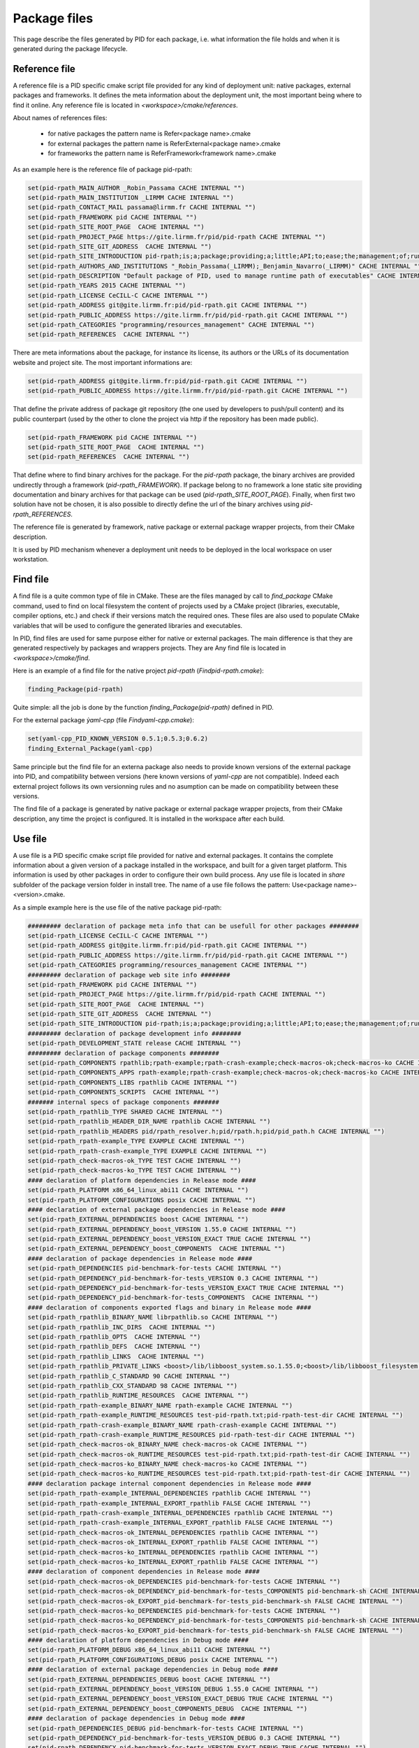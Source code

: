 Package files
*************

This page describe the files generated by PID for each package, i.e. what information the file holds and when it is generated during the package lifecycle.

.. _package reference file:

Reference file
--------------

A reference file is a PID specific cmake script file provided for any kind of deployment unit: native packages, external packages and frameworks.
It defines the meta information about the deployment unit, the most important being where to find it online.
Any reference file is located in `<workspace>/cmake/references`.

About names of references files:

 - for native packages the pattern name is Refer<package name>.cmake
 - for external packages the pattern name is ReferExternal<package name>.cmake
 - for frameworks the pattern name is ReferFramework<framework name>.cmake

As an example here is the reference file of package pid-rpath:

.. code-block:: cmake

  set(pid-rpath_MAIN_AUTHOR _Robin_Passama CACHE INTERNAL "")
  set(pid-rpath_MAIN_INSTITUTION _LIRMM CACHE INTERNAL "")
  set(pid-rpath_CONTACT_MAIL passama@lirmm.fr CACHE INTERNAL "")
  set(pid-rpath_FRAMEWORK pid CACHE INTERNAL "")
  set(pid-rpath_SITE_ROOT_PAGE  CACHE INTERNAL "")
  set(pid-rpath_PROJECT_PAGE https://gite.lirmm.fr/pid/pid-rpath CACHE INTERNAL "")
  set(pid-rpath_SITE_GIT_ADDRESS  CACHE INTERNAL "")
  set(pid-rpath_SITE_INTRODUCTION pid-rpath;is;a;package;providing;a;little;API;to;ease;the;management;of;runtime;resources;within;a;PID;workspace.;Runtime;resources;may;be;either;configuration;files,;executables;or;module;libraries.;Its;usage;is;completely;bound;to;the;use;of;PID;system. CACHE INTERNAL "")
  set(pid-rpath_AUTHORS_AND_INSTITUTIONS "_Robin_Passama(_LIRMM);_Benjamin_Navarro(_LIRMM)" CACHE INTERNAL "")
  set(pid-rpath_DESCRIPTION "Default package of PID, used to manage runtime path of executables" CACHE INTERNAL "")
  set(pid-rpath_YEARS 2015 CACHE INTERNAL "")
  set(pid-rpath_LICENSE CeCILL-C CACHE INTERNAL "")
  set(pid-rpath_ADDRESS git@gite.lirmm.fr:pid/pid-rpath.git CACHE INTERNAL "")
  set(pid-rpath_PUBLIC_ADDRESS https://gite.lirmm.fr/pid/pid-rpath.git CACHE INTERNAL "")
  set(pid-rpath_CATEGORIES "programming/resources_management" CACHE INTERNAL "")
  set(pid-rpath_REFERENCES  CACHE INTERNAL "")

There are meta informations about the package, for instance its license, its authors or the URLs of its documentation website and project site.
The most important informations are:

.. code-block:: cmake

  set(pid-rpath_ADDRESS git@gite.lirmm.fr:pid/pid-rpath.git CACHE INTERNAL "")
  set(pid-rpath_PUBLIC_ADDRESS https://gite.lirmm.fr/pid/pid-rpath.git CACHE INTERNAL "")

That define the private address of package git repository (the one used by developers to push/pull content) and its public counterpart (used by the other to clone the project via http if the repository has been made public).

.. code-block:: cmake

  set(pid-rpath_FRAMEWORK pid CACHE INTERNAL "")
  set(pid-rpath_SITE_ROOT_PAGE  CACHE INTERNAL "")
  set(pid-rpath_REFERENCES  CACHE INTERNAL "")

That define where to find binary archives for the package. For the `pid-rpath` package, the binary archives are provided undirectly through a framework (`pid-rpath_FRAMEWORK`).
If package belong to no framework a lone static site providing documentation and binary archives for that package can be used (`pid-rpath_SITE_ROOT_PAGE`).
Finally, when first two solution have not be chosen, it is also possible to directly define the url of the binary archives using `pid-rpath_REFERENCES`.

The reference file is generated by framework, native package or external package wrapper projects, from their CMake description.

It is used by PID mechanism whenever a deployment unit needs to be deployed in the local workspace on user workstation.

.. _package find file:

Find file
---------

A find file is a quite common type of file in CMake. These are the files managed by call to `find_package` CMake command, used to find on local filesystem the content of projects used by a CMake project (libraries, executable, compiler options, etc.) and check if their versions match the required ones.
These files are also used to populate CMake variables that will be used to configure the generated libraries and executables.

In PID, find files are used for same purpose either for native or external packages. The main difference is that they are generated respectively by packages and wrappers projects. They are
Any find file is located in `<workspace>/cmake/find`.

Here is an example of a find file for the native project `pid-rpath` (`Findpid-rpath.cmake`):

.. code-block:: cmake

  finding_Package(pid-rpath)

Quite simple: all the job is done by the function `finding_Package(pid-rpath)` defined in PID.

For the external package `ỳaml-cpp` (file `Findyaml-cpp.cmake`):

.. code-block:: cmake

  set(yaml-cpp_PID_KNOWN_VERSION 0.5.1;0.5.3;0.6.2)
  finding_External_Package(yaml-cpp)

Same principle but the find file for an externa package also needs to provide known versions of the external package into PID, and compatibility between versions (here known versions of `yaml-cpp` are not compatible).
Indeed each external project follows its own versionning rules and no asumption can be made on compatibility between these versions.


The find file of a package is generated by native package or external package wrapper projects, from their CMake description, any time the project is configured. It is installed in the workspace after each build.


.. _package use file:

Use file
--------

A use file is a PID specific cmake script file provided for native and external packages. It contains the complete information about a given version of a package installed in the workspace, and built for a given target platform.
This information is used by other packages in order to configure their own build process.
Any use file is located in `share` subfolder of the package version folder in install tree.
The name of a use file follows the pattern: Use<package name>-<version>.cmake.


As a simple example here is the use file of the native package pid-rpath:

.. code-block:: cmake

  ######### declaration of package meta info that can be usefull for other packages ########
  set(pid-rpath_LICENSE CeCILL-C CACHE INTERNAL "")
  set(pid-rpath_ADDRESS git@gite.lirmm.fr:pid/pid-rpath.git CACHE INTERNAL "")
  set(pid-rpath_PUBLIC_ADDRESS https://gite.lirmm.fr/pid/pid-rpath.git CACHE INTERNAL "")
  set(pid-rpath_CATEGORIES programming/resources_management CACHE INTERNAL "")
  ######### declaration of package web site info ########
  set(pid-rpath_FRAMEWORK pid CACHE INTERNAL "")
  set(pid-rpath_PROJECT_PAGE https://gite.lirmm.fr/pid/pid-rpath CACHE INTERNAL "")
  set(pid-rpath_SITE_ROOT_PAGE  CACHE INTERNAL "")
  set(pid-rpath_SITE_GIT_ADDRESS  CACHE INTERNAL "")
  set(pid-rpath_SITE_INTRODUCTION pid-rpath;is;a;package;providing;a;little;API;to;ease;the;management;of;runtime;resources;within;a;PID;workspace.;Runtime;resources;may;be;either;configuration;files,;executables;or;module;libraries.;Its;usage;is;completely;bound;to;the;use;of;PID;system. CACHE INTERNAL "")
  ######### declaration of package development info ########
  set(pid-rpath_DEVELOPMENT_STATE release CACHE INTERNAL "")
  ######### declaration of package components ########
  set(pid-rpath_COMPONENTS rpathlib;rpath-example;rpath-crash-example;check-macros-ok;check-macros-ko CACHE INTERNAL "")
  set(pid-rpath_COMPONENTS_APPS rpath-example;rpath-crash-example;check-macros-ok;check-macros-ko CACHE INTERNAL "")
  set(pid-rpath_COMPONENTS_LIBS rpathlib CACHE INTERNAL "")
  set(pid-rpath_COMPONENTS_SCRIPTS  CACHE INTERNAL "")
  ####### internal specs of package components #######
  set(pid-rpath_rpathlib_TYPE SHARED CACHE INTERNAL "")
  set(pid-rpath_rpathlib_HEADER_DIR_NAME rpathlib CACHE INTERNAL "")
  set(pid-rpath_rpathlib_HEADERS pid/rpath_resolver.h;pid/rpath.h;pid/pid_path.h CACHE INTERNAL "")
  set(pid-rpath_rpath-example_TYPE EXAMPLE CACHE INTERNAL "")
  set(pid-rpath_rpath-crash-example_TYPE EXAMPLE CACHE INTERNAL "")
  set(pid-rpath_check-macros-ok_TYPE TEST CACHE INTERNAL "")
  set(pid-rpath_check-macros-ko_TYPE TEST CACHE INTERNAL "")
  #### declaration of platform dependencies in Release mode ####
  set(pid-rpath_PLATFORM x86_64_linux_abi11 CACHE INTERNAL "")
  set(pid-rpath_PLATFORM_CONFIGURATIONS posix CACHE INTERNAL "")
  #### declaration of external package dependencies in Release mode ####
  set(pid-rpath_EXTERNAL_DEPENDENCIES boost CACHE INTERNAL "")
  set(pid-rpath_EXTERNAL_DEPENDENCY_boost_VERSION 1.55.0 CACHE INTERNAL "")
  set(pid-rpath_EXTERNAL_DEPENDENCY_boost_VERSION_EXACT TRUE CACHE INTERNAL "")
  set(pid-rpath_EXTERNAL_DEPENDENCY_boost_COMPONENTS  CACHE INTERNAL "")
  #### declaration of package dependencies in Release mode ####
  set(pid-rpath_DEPENDENCIES pid-benchmark-for-tests CACHE INTERNAL "")
  set(pid-rpath_DEPENDENCY_pid-benchmark-for-tests_VERSION 0.3 CACHE INTERNAL "")
  set(pid-rpath_DEPENDENCY_pid-benchmark-for-tests_VERSION_EXACT TRUE CACHE INTERNAL "")
  set(pid-rpath_DEPENDENCY_pid-benchmark-for-tests_COMPONENTS  CACHE INTERNAL "")
  #### declaration of components exported flags and binary in Release mode ####
  set(pid-rpath_rpathlib_BINARY_NAME librpathlib.so CACHE INTERNAL "")
  set(pid-rpath_rpathlib_INC_DIRS  CACHE INTERNAL "")
  set(pid-rpath_rpathlib_OPTS  CACHE INTERNAL "")
  set(pid-rpath_rpathlib_DEFS  CACHE INTERNAL "")
  set(pid-rpath_rpathlib_LINKS  CACHE INTERNAL "")
  set(pid-rpath_rpathlib_PRIVATE_LINKS <boost>/lib/libboost_system.so.1.55.0;<boost>/lib/libboost_filesystem.so.1.55.0 CACHE INTERNAL "")
  set(pid-rpath_rpathlib_C_STANDARD 90 CACHE INTERNAL "")
  set(pid-rpath_rpathlib_CXX_STANDARD 98 CACHE INTERNAL "")
  set(pid-rpath_rpathlib_RUNTIME_RESOURCES  CACHE INTERNAL "")
  set(pid-rpath_rpath-example_BINARY_NAME rpath-example CACHE INTERNAL "")
  set(pid-rpath_rpath-example_RUNTIME_RESOURCES test-pid-rpath.txt;pid-rpath-test-dir CACHE INTERNAL "")
  set(pid-rpath_rpath-crash-example_BINARY_NAME rpath-crash-example CACHE INTERNAL "")
  set(pid-rpath_rpath-crash-example_RUNTIME_RESOURCES pid-rpath-test-dir CACHE INTERNAL "")
  set(pid-rpath_check-macros-ok_BINARY_NAME check-macros-ok CACHE INTERNAL "")
  set(pid-rpath_check-macros-ok_RUNTIME_RESOURCES test-pid-rpath.txt;pid-rpath-test-dir CACHE INTERNAL "")
  set(pid-rpath_check-macros-ko_BINARY_NAME check-macros-ko CACHE INTERNAL "")
  set(pid-rpath_check-macros-ko_RUNTIME_RESOURCES test-pid-rpath.txt;pid-rpath-test-dir CACHE INTERNAL "")
  #### declaration package internal component dependencies in Release mode ####
  set(pid-rpath_rpath-example_INTERNAL_DEPENDENCIES rpathlib CACHE INTERNAL "")
  set(pid-rpath_rpath-example_INTERNAL_EXPORT_rpathlib FALSE CACHE INTERNAL "")
  set(pid-rpath_rpath-crash-example_INTERNAL_DEPENDENCIES rpathlib CACHE INTERNAL "")
  set(pid-rpath_rpath-crash-example_INTERNAL_EXPORT_rpathlib FALSE CACHE INTERNAL "")
  set(pid-rpath_check-macros-ok_INTERNAL_DEPENDENCIES rpathlib CACHE INTERNAL "")
  set(pid-rpath_check-macros-ok_INTERNAL_EXPORT_rpathlib FALSE CACHE INTERNAL "")
  set(pid-rpath_check-macros-ko_INTERNAL_DEPENDENCIES rpathlib CACHE INTERNAL "")
  set(pid-rpath_check-macros-ko_INTERNAL_EXPORT_rpathlib FALSE CACHE INTERNAL "")
  #### declaration of component dependencies in Release mode ####
  set(pid-rpath_check-macros-ok_DEPENDENCIES pid-benchmark-for-tests CACHE INTERNAL "")
  set(pid-rpath_check-macros-ok_DEPENDENCY_pid-benchmark-for-tests_COMPONENTS pid-benchmark-sh CACHE INTERNAL "")
  set(pid-rpath_check-macros-ok_EXPORT_pid-benchmark-for-tests_pid-benchmark-sh FALSE CACHE INTERNAL "")
  set(pid-rpath_check-macros-ko_DEPENDENCIES pid-benchmark-for-tests CACHE INTERNAL "")
  set(pid-rpath_check-macros-ko_DEPENDENCY_pid-benchmark-for-tests_COMPONENTS pid-benchmark-sh CACHE INTERNAL "")
  set(pid-rpath_check-macros-ko_EXPORT_pid-benchmark-for-tests_pid-benchmark-sh FALSE CACHE INTERNAL "")
  #### declaration of platform dependencies in Debug mode ####
  set(pid-rpath_PLATFORM_DEBUG x86_64_linux_abi11 CACHE INTERNAL "")
  set(pid-rpath_PLATFORM_CONFIGURATIONS_DEBUG posix CACHE INTERNAL "")
  #### declaration of external package dependencies in Debug mode ####
  set(pid-rpath_EXTERNAL_DEPENDENCIES_DEBUG boost CACHE INTERNAL "")
  set(pid-rpath_EXTERNAL_DEPENDENCY_boost_VERSION_DEBUG 1.55.0 CACHE INTERNAL "")
  set(pid-rpath_EXTERNAL_DEPENDENCY_boost_VERSION_EXACT_DEBUG TRUE CACHE INTERNAL "")
  set(pid-rpath_EXTERNAL_DEPENDENCY_boost_COMPONENTS_DEBUG  CACHE INTERNAL "")
  #### declaration of package dependencies in Debug mode ####
  set(pid-rpath_DEPENDENCIES_DEBUG pid-benchmark-for-tests CACHE INTERNAL "")
  set(pid-rpath_DEPENDENCY_pid-benchmark-for-tests_VERSION_DEBUG 0.3 CACHE INTERNAL "")
  set(pid-rpath_DEPENDENCY_pid-benchmark-for-tests_VERSION_EXACT_DEBUG TRUE CACHE INTERNAL "")
  set(pid-rpath_DEPENDENCY_pid-benchmark-for-tests_COMPONENTS_DEBUG  CACHE INTERNAL "")
  #### declaration of components exported flags and binary in Debug mode ####
  set(pid-rpath_rpathlib_BINARY_NAME_DEBUG librpathlib-dbg.so CACHE INTERNAL "")
  set(pid-rpath_rpathlib_INC_DIRS_DEBUG  CACHE INTERNAL "")
  set(pid-rpath_rpathlib_OPTS_DEBUG  CACHE INTERNAL "")
  set(pid-rpath_rpathlib_DEFS_DEBUG  CACHE INTERNAL "")
  set(pid-rpath_rpathlib_LINKS_DEBUG  CACHE INTERNAL "")
  set(pid-rpath_rpathlib_PRIVATE_LINKS_DEBUG <boost>/lib/libboost_system.so.1.55.0;<boost>/lib/libboost_filesystem.so.1.55.0 CACHE INTERNAL "")
  set(pid-rpath_rpathlib_C_STANDARD_DEBUG 90 CACHE INTERNAL "")
  set(pid-rpath_rpathlib_CXX_STANDARD_DEBUG 98 CACHE INTERNAL "")
  set(pid-rpath_rpathlib_RUNTIME_RESOURCES_DEBUG  CACHE INTERNAL "")
  set(pid-rpath_rpath-example_BINARY_NAME_DEBUG rpath-example-dbg CACHE INTERNAL "")
  set(pid-rpath_rpath-example_RUNTIME_RESOURCES_DEBUG test-pid-rpath.txt;pid-rpath-test-dir CACHE INTERNAL "")
  set(pid-rpath_rpath-crash-example_BINARY_NAME_DEBUG rpath-crash-example-dbg CACHE INTERNAL "")
  set(pid-rpath_rpath-crash-example_RUNTIME_RESOURCES_DEBUG pid-rpath-test-dir CACHE INTERNAL "")
  set(pid-rpath_check-macros-ok_BINARY_NAME_DEBUG check-macros-ok-dbg CACHE INTERNAL "")
  set(pid-rpath_check-macros-ok_RUNTIME_RESOURCES_DEBUG test-pid-rpath.txt;pid-rpath-test-dir CACHE INTERNAL "")
  set(pid-rpath_check-macros-ko_BINARY_NAME_DEBUG check-macros-ko-dbg CACHE INTERNAL "")
  set(pid-rpath_check-macros-ko_RUNTIME_RESOURCES_DEBUG test-pid-rpath.txt;pid-rpath-test-dir CACHE INTERNAL "")
  #### declaration package internal component dependencies in Debug mode ####
  set(pid-rpath_rpath-example_INTERNAL_DEPENDENCIES_DEBUG rpathlib CACHE INTERNAL "")
  set(pid-rpath_rpath-example_INTERNAL_EXPORT_rpathlib_DEBUG FALSE CACHE INTERNAL "")
  set(pid-rpath_rpath-crash-example_INTERNAL_DEPENDENCIES_DEBUG rpathlib CACHE INTERNAL "")
  set(pid-rpath_rpath-crash-example_INTERNAL_EXPORT_rpathlib_DEBUG FALSE CACHE INTERNAL "")
  set(pid-rpath_check-macros-ok_INTERNAL_DEPENDENCIES_DEBUG rpathlib CACHE INTERNAL "")
  set(pid-rpath_check-macros-ok_INTERNAL_EXPORT_rpathlib_DEBUG FALSE CACHE INTERNAL "")
  set(pid-rpath_check-macros-ko_INTERNAL_DEPENDENCIES_DEBUG rpathlib CACHE INTERNAL "")
  set(pid-rpath_check-macros-ko_INTERNAL_EXPORT_rpathlib_DEBUG FALSE CACHE INTERNAL "")
  #### declaration of component dependencies in Debug mode ####
  set(pid-rpath_check-macros-ok_DEPENDENCIES_DEBUG pid-benchmark-for-tests CACHE INTERNAL "")
  set(pid-rpath_check-macros-ok_DEPENDENCY_pid-benchmark-for-tests_COMPONENTS_DEBUG pid-benchmark-sh CACHE INTERNAL "")
  set(pid-rpath_check-macros-ok_EXPORT_pid-benchmark-for-tests_pid-benchmark-sh_DEBUG FALSE CACHE INTERNAL "")
  set(pid-rpath_check-macros-ko_DEPENDENCIES_DEBUG pid-benchmark-for-tests CACHE INTERNAL "")
  set(pid-rpath_check-macros-ko_DEPENDENCY_pid-benchmark-for-tests_COMPONENTS_DEBUG pid-benchmark-sh CACHE INTERNAL "")
  set(pid-rpath_check-macros-ko_EXPORT_pid-benchmark-for-tests_pid-benchmark-sh_DEBUG FALSE CACHE INTERNAL "")

The use file describes most of informations for release and debug modes separately as sometimes there may have some little variations between the two modes.


The use file describes the platforms constraints applying to this version of the package for the target platform:

.. code-block:: cmake

  set(pid-rpath_PLATFORM x86_64_linux_abi11 CACHE INTERNAL "")
  set(pid-rpath_PLATFORM_CONFIGURATIONS posix CACHE INTERNAL "")

The target platform is `x86_64_linux_abi11` and the only required configuration is `posix`.

The use file also describes package dependencies (either native or external) for the given version of the package. For instance the `pid-rpath` package depends on `boost` external package with exact version `1.55.0`:

.. code-block:: cmake

  set(pid-rpath_EXTERNAL_DEPENDENCIES boost CACHE INTERNAL "")
  set(pid-rpath_EXTERNAL_DEPENDENCY_boost_VERSION 1.55.0 CACHE INTERNAL "")
  set(pid-rpath_EXTERNAL_DEPENDENCY_boost_VERSION_EXACT TRUE CACHE INTERNAL "")

The use file also contains a full description of all components defined by the `pid-rpath` package, for instance the variables for the `rpathlib` library are:

.. code-block:: cmake

  set(pid-rpath_rpathlib_TYPE SHARED CACHE INTERNAL "")
  set(pid-rpath_rpathlib_HEADER_DIR_NAME rpathlib CACHE INTERNAL "")
  set(pid-rpath_rpathlib_HEADERS pid/rpath_resolver.h;pid/rpath.h;pid/pid_path.h CACHE INTERNAL "")
  set(pid-rpath_rpathlib_BINARY_NAME librpathlib.so CACHE INTERNAL "")
  set(pid-rpath_rpathlib_INC_DIRS  CACHE INTERNAL "")
  set(pid-rpath_rpathlib_OPTS  CACHE INTERNAL "")
  set(pid-rpath_rpathlib_DEFS  CACHE INTERNAL "")
  set(pid-rpath_rpathlib_LINKS  CACHE INTERNAL "")
  set(pid-rpath_rpathlib_PRIVATE_LINKS <boost>/lib/libboost_system.so.1.55.0;<boost>/lib/libboost_filesystem.so.1.55.0 CACHE INTERNAL "")
  set(pid-rpath_rpathlib_C_STANDARD 90 CACHE INTERNAL "")
  set(pid-rpath_rpathlib_CXX_STANDARD 98 CACHE INTERNAL "")
  set(pid-rpath_rpathlib_RUNTIME_RESOURCES  CACHE INTERNAL "")

They define where to find its type, its headers, its binary name, the C++ language standard in use, etc. From these informations, other package can configure their own components to use the `rpathlib` library.

The find file of a package is generated by native package or external package wrapper projects, from their CMake description, any time the project is configured. It is installed in the package install tree, at the end of each build.

External packages' use files have a different syntax, that rely on a specific API. This API can be used directly by someone that wants to directly write the use file for a given version of a binary package. Otherwise, external packages wrappers generate code based on this API.

Here is the code of the external package `boost` version 1.63.0 for platform `x86_64_linux_abi11`:

.. code-block:: cmake

  #############################################
  #description of boost content (version 1.64.0)
  declare_PID_External_Package(PACKAGE boost)
  #description of external package boost version 1.64.0 required platform configurations
  check_PID_External_Package_Platform(PACKAGE boost PLATFORM x86_64_linux_abi11 CONFIGURATION posix)
  #description of external package boost dependencies for version 1.64.0
  #description of external package boost version 1.64.0 components
  #component boost-headers
  declare_PID_External_Component(PACKAGE boost COMPONENT boost-headers SHARED_LINKS -lpthread -lrt -ldl -lm INCLUDES include)
  #component boost-atomic
  declare_PID_External_Component(PACKAGE boost COMPONENT boost-atomic SHARED_LINKS lib/libboost_atomic.so.1.64.0)
  #declaring internal dependencies for component boost-atomic
  declare_PID_External_Component_Dependency(PACKAGE boost COMPONENT boost-atomic EXPORT boost-headers)
  #component boost-system
  declare_PID_External_Component(PACKAGE boost COMPONENT boost-system SHARED_LINKS lib/libboost_system.so.1.64.0)
  #declaring internal dependencies for component boost-system
  declare_PID_External_Component_Dependency(PACKAGE boost COMPONENT boost-system EXPORT boost-headers)
  #component boost-serialize
  declare_PID_External_Component(PACKAGE boost COMPONENT boost-serialize SHARED_LINKS lib/libboost_wserialization.so.1.64.0 lib/libboost_serialization.so.1.64.0)
  #declaring internal dependencies for component boost-serialize
  declare_PID_External_Component_Dependency(PACKAGE boost COMPONENT boost-serialize EXPORT boost-headers)
  #component boost-regex
  declare_PID_External_Component(PACKAGE boost COMPONENT boost-regex SHARED_LINKS lib/libboost_regex.so.1.64.0)
  #declaring internal dependencies for component boost-regex
  declare_PID_External_Component_Dependency(PACKAGE boost COMPONENT boost-regex EXPORT boost-headers)
  #component boost-random
  declare_PID_External_Component(PACKAGE boost COMPONENT boost-random SHARED_LINKS lib/libboost_random.so.1.64.0)
  #declaring internal dependencies for component boost-random
  declare_PID_External_Component_Dependency(PACKAGE boost COMPONENT boost-random EXPORT boost-headers)
  #component boost-signals
  declare_PID_External_Component(PACKAGE boost COMPONENT boost-signals SHARED_LINKS lib/libboost_signals.so.1.64.0)
  #declaring internal dependencies for component boost-signals
  declare_PID_External_Component_Dependency(PACKAGE boost COMPONENT boost-signals EXPORT boost-headers)
  #component boost-options
  declare_PID_External_Component(PACKAGE boost COMPONENT boost-options SHARED_LINKS lib/libboost_program_options.so.1.64.0)
  #declaring internal dependencies for component boost-options
  declare_PID_External_Component_Dependency(PACKAGE boost COMPONENT boost-options EXPORT boost-headers)
  #component boost-exec
  declare_PID_External_Component(PACKAGE boost COMPONENT boost-exec SHARED_LINKS lib/libboost_prg_exec_monitor.so.1.64.0)
  #declaring internal dependencies for component boost-exec
  declare_PID_External_Component_Dependency(PACKAGE boost COMPONENT boost-exec EXPORT boost-headers)
  #component boost-context
  declare_PID_External_Component(PACKAGE boost COMPONENT boost-context SHARED_LINKS lib/libboost_context.so.1.64.0)
  #declaring internal dependencies for component boost-context
  declare_PID_External_Component_Dependency(PACKAGE boost COMPONENT boost-context EXPORT boost-headers)
  #component boost-date
  declare_PID_External_Component(PACKAGE boost COMPONENT boost-date SHARED_LINKS lib/libboost_date_time.so.1.64.0)
  #declaring internal dependencies for component boost-date
  declare_PID_External_Component_Dependency(PACKAGE boost COMPONENT boost-date EXPORT boost-headers)
  #component boost-math
  declare_PID_External_Component(PACKAGE boost COMPONENT boost-math SHARED_LINKS lib/libboost_math_tr1f.so.1.64.0 lib/libboost_math_tr1l.so.1.64.0 lib/libboost_math_tr1.so.1.64.0 lib/libboost_math_c99.so.1.64.0 lib/libboost_math_c99l.so.1.64.0 lib/libboost_math_c99f.so.1.64.0)
  #declaring internal dependencies for component boost-math
  declare_PID_External_Component_Dependency(PACKAGE boost COMPONENT boost-math EXPORT boost-headers)
  #component boost-utest
  declare_PID_External_Component(PACKAGE boost COMPONENT boost-utest SHARED_LINKS lib/libboost_unit_test_framework.so.1.64.0)
  #declaring internal dependencies for component boost-utest
  declare_PID_External_Component_Dependency(PACKAGE boost COMPONENT boost-utest EXPORT boost-headers)
  #component boost-filesystem
  declare_PID_External_Component(PACKAGE boost COMPONENT boost-filesystem SHARED_LINKS lib/libboost_filesystem.so.1.64.0)
  #declaring internal dependencies for component boost-filesystem
  declare_PID_External_Component_Dependency(PACKAGE boost COMPONENT boost-filesystem EXPORT boost-system)
  #component boost-chrono
  declare_PID_External_Component(PACKAGE boost COMPONENT boost-chrono SHARED_LINKS lib/libboost_chrono.so.1.64.0)
  #declaring internal dependencies for component boost-chrono
  declare_PID_External_Component_Dependency(PACKAGE boost COMPONENT boost-chrono EXPORT boost-system)
  #component boost-thread
  declare_PID_External_Component(PACKAGE boost COMPONENT boost-thread SHARED_LINKS lib/libboost_thread.so.1.64.0)
  #declaring internal dependencies for component boost-thread
  declare_PID_External_Component_Dependency(PACKAGE boost COMPONENT boost-thread EXPORT boost-system)
  #component boost-locale
  declare_PID_External_Component(PACKAGE boost COMPONENT boost-locale SHARED_LINKS lib/libboost_locale.so.1.64.0)
  #declaring internal dependencies for component boost-locale
  declare_PID_External_Component_Dependency(PACKAGE boost COMPONENT boost-locale EXPORT boost-system)
  #component boost-timer
  declare_PID_External_Component(PACKAGE boost COMPONENT boost-timer SHARED_LINKS lib/libboost_timer.so.1.64.0)
  #declaring internal dependencies for component boost-timer
  declare_PID_External_Component_Dependency(PACKAGE boost COMPONENT boost-timer EXPORT boost-chrono)
  #component boost-graph
  declare_PID_External_Component(PACKAGE boost COMPONENT boost-graph SHARED_LINKS lib/libboost_graph.so.1.64.0)
  #declaring internal dependencies for component boost-graph
  declare_PID_External_Component_Dependency(PACKAGE boost COMPONENT boost-graph EXPORT boost-regex)
  #component boost-coroutine
  declare_PID_External_Component(PACKAGE boost COMPONENT boost-coroutine SHARED_LINKS lib/libboost_coroutine.so.1.64.0)
  #declaring internal dependencies for component boost-coroutine
  declare_PID_External_Component_Dependency(PACKAGE boost COMPONENT boost-coroutine EXPORT boost-system)
  declare_PID_External_Component_Dependency(PACKAGE boost COMPONENT boost-coroutine EXPORT boost-context)
  #component boost-wave
  declare_PID_External_Component(PACKAGE boost COMPONENT boost-wave SHARED_LINKS lib/libboost_wave.so.1.64.0)
  #declaring internal dependencies for component boost-wave
  declare_PID_External_Component_Dependency(PACKAGE boost COMPONENT boost-wave EXPORT boost-thread)
  #component boost-log
  declare_PID_External_Component(PACKAGE boost COMPONENT boost-log SHARED_LINKS lib/libboost_log_setup.so.1.64.0 lib/libboost_log.so.1.64.0)
  #declaring internal dependencies for component boost-log
  declare_PID_External_Component_Dependency(PACKAGE boost COMPONENT boost-log EXPORT boost-thread)
  declare_PID_External_Component_Dependency(PACKAGE boost COMPONENT boost-log EXPORT boost-filesystem)
  #component boost-container
  declare_PID_External_Component(PACKAGE boost COMPONENT boost-container SHARED_LINKS lib/libboost_container.so.1.64.0)
  #declaring internal dependencies for component boost-container
  declare_PID_External_Component_Dependency(PACKAGE boost COMPONENT boost-container EXPORT boost-headers)
  #component boost-type-erasure
  declare_PID_External_Component(PACKAGE boost COMPONENT boost-type-erasure SHARED_LINKS lib/libboost_type_erasure.so.1.64.0)
  #declaring internal dependencies for component boost-type-erasure
  declare_PID_External_Component_Dependency(PACKAGE boost COMPONENT boost-type-erasure EXPORT boost-headers)
  declare_PID_External_Component_Dependency(PACKAGE boost COMPONENT boost-type-erasure EXPORT boost-system)
  declare_PID_External_Component_Dependency(PACKAGE boost COMPONENT boost-type-erasure EXPORT boost-chrono)
  declare_PID_External_Component_Dependency(PACKAGE boost COMPONENT boost-type-erasure EXPORT boost-thread)
  #component boost-iostreams
  declare_PID_External_Component(PACKAGE boost COMPONENT boost-iostreams SHARED_LINKS lib/libboost_iostreams.so.1.64.0)
  #declaring internal dependencies for component boost-iostreams
  declare_PID_External_Component_Dependency(PACKAGE boost COMPONENT boost-iostreams EXPORT boost-headers)
  #component boost-fiber
  declare_PID_External_Component(PACKAGE boost COMPONENT boost-fiber SHARED_LINKS lib/libboost_fiber.so.1.64.0)
  #declaring internal dependencies for component boost-fiber
  declare_PID_External_Component_Dependency(PACKAGE boost COMPONENT boost-fiber EXPORT boost-headers)
  declare_PID_External_Component_Dependency(PACKAGE boost COMPONENT boost-fiber EXPORT boost-context)
  #component boost-python
  declare_PID_External_Component(PACKAGE boost COMPONENT boost-python SHARED_LINKS lib/libboost_python.so.1.64.0 lib/libboost_numpy.so.1.64.0)
  #declaring internal dependencies for component boost-python
  declare_PID_External_Component_Dependency(PACKAGE boost COMPONENT boost-python EXPORT boost-headers)
  #component boost-python3
  declare_PID_External_Component(PACKAGE boost COMPONENT boost-python3 SHARED_LINKS lib/libboost_python3.so.1.64.0 lib/libboost_numpy3.so.1.64.0)
  #declaring internal dependencies for component boost-python3
  declare_PID_External_Component_Dependency(PACKAGE boost COMPONENT boost-python3 EXPORT boost-headers)

The description follows the same logic as for the description of native package content, declaring components ans their dependencies. This description will be interpreted by each native package using (directly or undirectly) the boost package. The first line found in the file is mandatory to declare the description of the external package:

.. code-block:: cmake

  #description of boost content (version 1.64.0)
  declare_PID_External_Package(PACKAGE boost)

The description of components is made using the two functions `declare_PID_External_Component` and  `declare_PID_External_Component_Dependency`, for instance the component `boost-system` is defined with a binary and depends on the interfaces provided in component `boost-headers`:


.. code-block:: cmake

  #component boost-system
  declare_PID_External_Component(PACKAGE boost COMPONENT boost-system SHARED_LINKS lib/libboost_system.so.1.64.0)
  #declaring internal dependencies for component boost-system
  declare_PID_External_Component_Dependency(PACKAGE boost COMPONENT boost-system EXPORT boost-headers)


Each component is bound to a set of binaries contained in the external project version folder and the path to these binaries are referenced relative to this folder.
Also, those descriptions can contain dependencies to other external packages (not native ones) and can also contain checks for platform configuration, in this example boost package requires `posix` configuration:

.. code-block:: cmake

  #description of external package boost version 1.64.0 required platform configurations
  check_PID_External_Package_Platform(PACKAGE boost PLATFORM x86_64_linux_abi11 CONFIGURATION posix)

